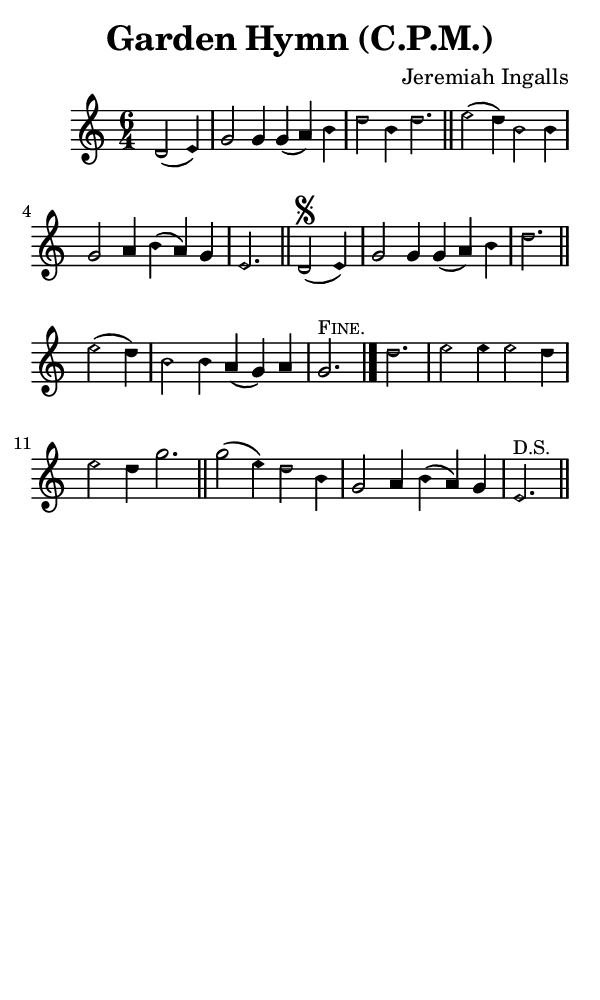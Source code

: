 \version "2.18.2"

#(set-global-staff-size 14)

\header {
  title=\markup {
    Garden Hymn (C.P.M.)
  }
  composer = \markup {
    Jeremiah Ingalls
  }
  tagline = ##f
}

sopranoMusic = {
  \aikenHeads
  \clef treble
  \key c \major
  \autoBeamOff
  \time 6/4
  \relative c' {
    \set Score.tempoHideNote = ##t \tempo 4 = 120
    
    \partial 2.
    d2( e4) g2 g4 g( a) b d2 b4 d2. \bar "||"
    e2( d4) b2 b4 g2 a4 b( a) g e2. \bar "||" 
    d2\segno( e4) g2 g4 g( a) b d2. \bar "||"
    e2( d4) b2 b4 a( g) a g2.^\markup { \small { \smallCaps "Fine." } } \bar "|." 
    d'2. e2 e4 e2 d4 e2 d4 g2. \bar "||"
    g2( e4) d2 b4 g2 a4 b( a) g e2.^\markup { \small "D.S." } \bar "||" 
  }
}

#(set! paper-alist (cons '("phone" . (cons (* 3 in) (* 5 in))) paper-alist))

\paper {
  #(set-paper-size "phone")
}

\score {
  <<
    \new Staff {
      \new Voice {
	\sopranoMusic
      }
    }
  >>
}